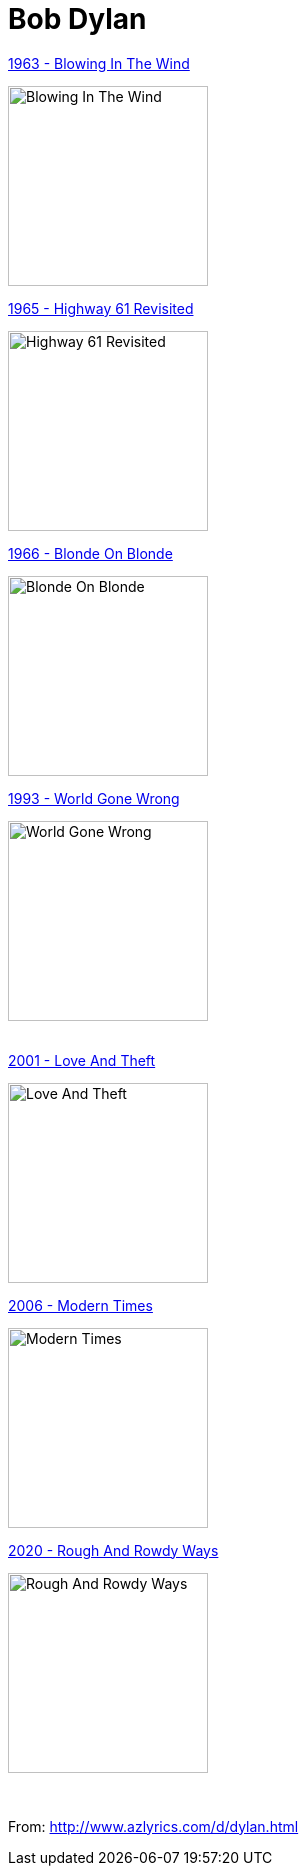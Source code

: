 = Bob Dylan

.link:Bob%20Dylan%201963%20-%20Blowing%20In%20The%20Wind/lyrics/blowing.html[1963 - Blowing In The Wind]
image:Bob Dylan 1963 - Blowing In The Wind/cover.jpg[Blowing In The Wind,200,200,role="thumb left"]

.link:Bob%20Dylan%201965%20-%20Highway%2061%20Revisited/lyrics/highway.html[1965 - Highway 61 Revisited]
image:Bob%20Dylan%201965%20-%20Highway%2061%20Revisited/cover.jpg[Highway 61 Revisited,200,200,role="thumb left"]

.link:Bob%20Dylan%201966%20-%20Blonde%20On%20Blonde/lyrics/blonde.html[1966 - Blonde On Blonde]
image:Bob Dylan 1966 - Blonde On Blonde/cover.jpg[Blonde On Blonde,200,200,role="thumb left"]

.link:Bob%20Dylan%201993%20-%20World%20Gone%20Wrong/lyrics/world.html[1993 - World Gone Wrong]
image:Bob Dylan 1993 - World Gone Wrong/cover.jpg[World Gone Wrong,200,200,role="thumb left"]

++++
<br clear="both">
++++

.link:Bob%20Dylan%202001%20-%20Love%20And%20Theft/lyrics/love.html[2001 - Love And Theft]
image:Bob%20Dylan%202001%20-%20Love%20And%20Theft/cover.jpg[Love And Theft,200,200,role="thumb left"]

.link:2006%20-%20Modern%20Times/lyrics/modern.html[2006 - Modern Times]
image:2006%20-%20Modern%20Times/cover.jpg[Modern Times,200,200,role="thumb left"]

.link:2020%20-%20Rough%20And%20Rowdy%20Ways/lyrics/rowdy.html[2020 - Rough And Rowdy Ways]
image:2020 - Rough And Rowdy Ways/cover.jpg[Rough And Rowdy Ways,200,200,role="thumb left"
]
++++
<br clear="both">
++++

From: http://www.azlyrics.com/d/dylan.html

